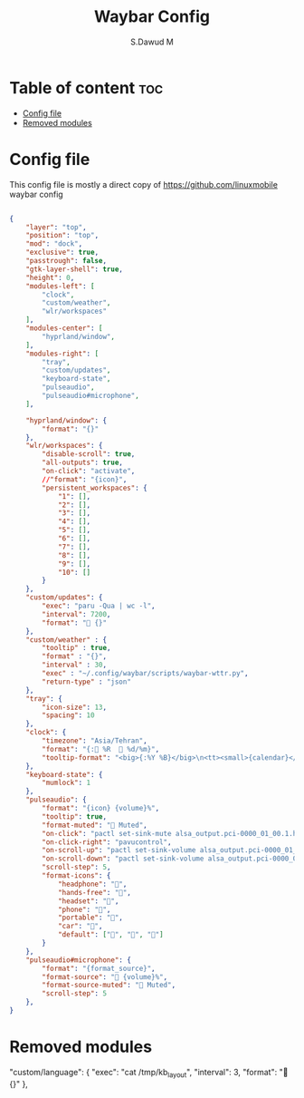 #+title: Waybar Config
#+AUTHOR: S.Dawud M
#+PROPERTY: header-args :tangle config.jsonc
#+auto_tangle: t
#+STARTUP: showeverything

* Table of content :toc:
- [[#config-file][Config file]]
- [[#removed-modules][Removed modules]]

* Config file
This config file is mostly a direct copy of https://github.com/linuxmobile waybar config

#+BEGIN_SRC json :tangle config.jsonc

{
    "layer": "top",
    "position": "top",
    "mod": "dock",
    "exclusive": true,
    "passtrough": false,
    "gtk-layer-shell": true,
    "height": 0,
    "modules-left": [
        "clock",
        "custom/weather",
        "wlr/workspaces"
    ],
    "modules-center": [
        "hyprland/window",
    ],
    "modules-right": [
        "tray",
        "custom/updates",
        "keyboard-state",
        "pulseaudio",
        "pulseaudio#microphone",
    ],

    "hyprland/window": {
        "format": "{}"
    },
    "wlr/workspaces": {
        "disable-scroll": true,
        "all-outputs": true,
        "on-click": "activate",
        //"format": "{icon}",
        "persistent_workspaces": {
            "1": [],
            "2": [],
            "3": [],
            "4": [],
            "5": [],
            "6": [],
            "7": [],
            "8": [],
            "9": [],
            "10": []
        }
    },
    "custom/updates": {
        "exec": "paru -Qua | wc -l",
        "interval": 7200,
        "format": " {}"
    },
    "custom/weather" : {
        "tooltip" : true,
        "format" : "{}",
        "interval" : 30,
        "exec" : "~/.config/waybar/scripts/waybar-wttr.py",
        "return-type" : "json"
    },
    "tray": {
        "icon-size": 13,
        "spacing": 10
    },
    "clock": {
        "timezone": "Asia/Tehran",
        "format": "{: %R   %d/%m}",
        "tooltip-format": "<big>{:%Y %B}</big>\n<tt><small>{calendar}</small></tt>"
    },
    "keyboard-state": {
        "mumlock": 1
    },
    "pulseaudio": {
        "format": "{icon} {volume}%",
        "tooltip": true,
        "format-muted": " Muted",
        "on-click": "pactl set-sink-mute alsa_output.pci-0000_01_00.1.hdmi-stereo toggle",
        "on-click-right": "pavucontrol",
        "on-scroll-up": "pactl set-sink-volume alsa_output.pci-0000_01_00.1.hdmi-stereo +4%",
        "on-scroll-down": "pactl set-sink-volume alsa_output.pci-0000_01_00.1.hdmi-stereo -4%",
        "scroll-step": 5,
        "format-icons": {
            "headphone": "",
            "hands-free": "",
            "headset": "",
            "phone": "",
            "portable": "",
            "car": "",
            "default": ["", "", ""]
        }
    },
    "pulseaudio#microphone": {
        "format": "{format_source}",
        "format-source": " {volume}%",
        "format-source-muted": " Muted",
        "scroll-step": 5
    },
}

#+END_SRC

* Removed modules
    "custom/language": {
        "exec": "cat /tmp/kb_layout",
        "interval": 3,
        "format": " {}"
    },
